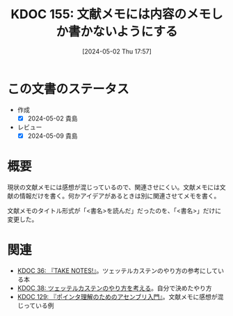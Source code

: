:properties:
:ID: 20240502T175719
:mtime:    20241102180316
:ctime:    20241028101410
:end:
#+title:      KDOC 155: 文献メモには内容のメモしか書かないようにする
#+date:       [2024-05-02 Thu 17:57]
#+filetags:   :essay:
#+identifier: 20240502T175719

* この文書のステータス
- 作成
  - [X] 2024-05-02 貴島
- レビュー
  - [X] 2024-05-09 貴島

* 概要

現状の文献メモには感想が混じっているので、関連させにくい。文献メモには文献の情報だけを書く。何かアイデアがあるときは別に関連させてメモを書く。

文献メモのタイトル形式が「<書名>を読んだ」だったのを、「<書名>」だけに変更した。

* 関連
- [[id:20231008T203658][KDOC 36: 『TAKE NOTES!』]]。ツェッテルカステンのやり方の参考にしている本
- [[id:20231009T155942][KDOC 38: ツェッテルカステンのやり方を考える]]。自分で決めたやり方
- [[id:20240324T214548][KDOC 129: 『ポインタ理解のためのアセンブリ入門』]]。文献メモに感想が混じっている例
